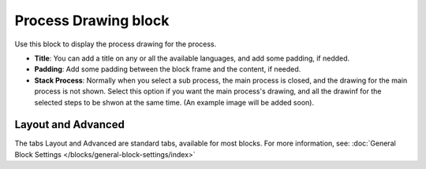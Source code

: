 Process Drawing block
======================

Use this block to display the process drawing for the process.

.. image:: process-drawing-block-new.png

+ **Title**: You can add a title on any or all the available languages, and add some padding, if nedded.
+ **Padding**: Add some padding between the block frame and the content, if needed.
+ **Stack Process**: Normally when you select a sub process, the main process is closed, and the drawing for the main process is not shown. Select this option if you want the main process's drawing, and all the drawinf for the selected steps to be shwon at the same time. (An example image will be added soon).

Layout and Advanced
********************
The tabs Layout and Advanced are standard tabs, available for most blocks. For more information, see: :doc:`General Block Settings </blocks/general-block-settings/index>`

